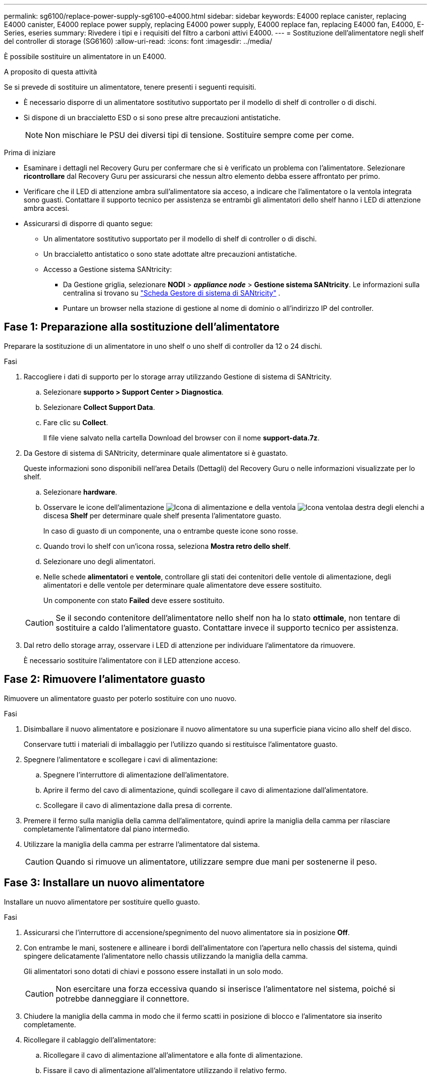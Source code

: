---
permalink: sg6100/replace-power-supply-sg6100-e4000.html 
sidebar: sidebar 
keywords: E4000 replace canister, replacing E4000 canister, E4000 replace power supply, replacing E4000 power supply, E4000 replace fan, replacing E4000 fan, E4000, E-Series, eseries 
summary: Rivedere i tipi e i requisiti del filtro a carboni attivi E4000. 
---
= Sostituzione dell'alimentatore negli shelf del controller di storage (SG6160)
:allow-uri-read: 
:icons: font
:imagesdir: ../media/


[role="lead"]
È possibile sostituire un alimentatore in un E4000.

.A proposito di questa attività
Se si prevede di sostituire un alimentatore, tenere presenti i seguenti requisiti.

* È necessario disporre di un alimentatore sostitutivo supportato per il modello di shelf di controller o di dischi.
* Si dispone di un braccialetto ESD o si sono prese altre precauzioni antistatiche.
+

NOTE: Non mischiare le PSU dei diversi tipi di tensione. Sostituire sempre come per come.



.Prima di iniziare
* Esaminare i dettagli nel Recovery Guru per confermare che si è verificato un problema con l'alimentatore. Selezionare *ricontrollare* dal Recovery Guru per assicurarsi che nessun altro elemento debba essere affrontato per primo.
* Verificare che il LED di attenzione ambra sull'alimentatore sia acceso, a indicare che l'alimentatore o la ventola integrata sono guasti. Contattare il supporto tecnico per assistenza se entrambi gli alimentatori dello shelf hanno i LED di attenzione ambra accesi.
* Assicurarsi di disporre di quanto segue:
+
** Un alimentatore sostitutivo supportato per il modello di shelf di controller o di dischi.
** Un braccialetto antistatico o sono state adottate altre precauzioni antistatiche.
** Accesso a Gestione sistema SANtricity:
+
*** Da Gestione griglia, selezionare *NODI* > *_appliance node_* > *Gestione sistema SANtricity*. Le informazioni sulla centralina si trovano su https://docs.netapp.com/us-en/storagegrid/monitor/viewing-santricity-system-manager-tab.html["Scheda Gestore di sistema di SANtricity"] .
*** Puntare un browser nella stazione di gestione al nome di dominio o all'indirizzo IP del controller.








== Fase 1: Preparazione alla sostituzione dell'alimentatore

Preparare la sostituzione di un alimentatore in uno shelf o uno shelf di controller da 12 o 24 dischi.

.Fasi
. Raccogliere i dati di supporto per lo storage array utilizzando Gestione di sistema di SANtricity.
+
.. Selezionare *supporto > Support Center > Diagnostica*.
.. Selezionare *Collect Support Data*.
.. Fare clic su *Collect*.
+
Il file viene salvato nella cartella Download del browser con il nome *support-data.7z*.



. Da Gestore di sistema di SANtricity, determinare quale alimentatore si è guastato.
+
Queste informazioni sono disponibili nell'area Details (Dettagli) del Recovery Guru o nelle informazioni visualizzate per lo shelf.

+
.. Selezionare *hardware*.
.. Osservare le icone dell'alimentazione image:../media/sam1130_ss_hardware_power_icon_maint-e2800.gif["Icona di alimentazione"] e della ventola image:../media/sam1130_ss_hardware_fan_icon_maint-e2800.gif["Icona ventola"]a destra degli elenchi a discesa *Shelf* per determinare quale shelf presenta l'alimentatore guasto.
+
In caso di guasto di un componente, una o entrambe queste icone sono rosse.

.. Quando trovi lo shelf con un'icona rossa, seleziona *Mostra retro dello shelf*.
.. Selezionare uno degli alimentatori.
.. Nelle schede *alimentatori* e *ventole*, controllare gli stati dei contenitori delle ventole di alimentazione, degli alimentatori e delle ventole per determinare quale alimentatore deve essere sostituito.
+
Un componente con stato *Failed* deve essere sostituito.

+

CAUTION: Se il secondo contenitore dell'alimentatore nello shelf non ha lo stato *ottimale*, non tentare di sostituire a caldo l'alimentatore guasto. Contattare invece il supporto tecnico per assistenza.



. Dal retro dello storage array, osservare i LED di attenzione per individuare l'alimentatore da rimuovere.
+
È necessario sostituire l'alimentatore con il LED attenzione acceso.





== Fase 2: Rimuovere l'alimentatore guasto

Rimuovere un alimentatore guasto per poterlo sostituire con uno nuovo.

.Fasi
. Disimballare il nuovo alimentatore e posizionare il nuovo alimentatore su una superficie piana vicino allo shelf del disco.
+
Conservare tutti i materiali di imballaggio per l'utilizzo quando si restituisce l'alimentatore guasto.

. Spegnere l'alimentatore e scollegare i cavi di alimentazione:
+
.. Spegnere l'interruttore di alimentazione dell'alimentatore.
.. Aprire il fermo del cavo di alimentazione, quindi scollegare il cavo di alimentazione dall'alimentatore.
.. Scollegare il cavo di alimentazione dalla presa di corrente.


. Premere il fermo sulla maniglia della camma dell'alimentatore, quindi aprire la maniglia della camma per rilasciare completamente l'alimentatore dal piano intermedio.
. Utilizzare la maniglia della camma per estrarre l'alimentatore dal sistema.
+

CAUTION: Quando si rimuove un alimentatore, utilizzare sempre due mani per sostenerne il peso.





== Fase 3: Installare un nuovo alimentatore

Installare un nuovo alimentatore per sostituire quello guasto.

.Fasi
. Assicurarsi che l'interruttore di accensione/spegnimento del nuovo alimentatore sia in posizione *Off*.
. Con entrambe le mani, sostenere e allineare i bordi dell'alimentatore con l'apertura nello chassis del sistema, quindi spingere delicatamente l'alimentatore nello chassis utilizzando la maniglia della camma.
+
Gli alimentatori sono dotati di chiavi e possono essere installati in un solo modo.

+

CAUTION: Non esercitare una forza eccessiva quando si inserisce l'alimentatore nel sistema, poiché si potrebbe danneggiare il connettore.

. Chiudere la maniglia della camma in modo che il fermo scatti in posizione di blocco e l'alimentatore sia inserito completamente.
. Ricollegare il cablaggio dell'alimentatore:
+
.. Ricollegare il cavo di alimentazione all'alimentatore e alla fonte di alimentazione.
.. Fissare il cavo di alimentazione all'alimentatore utilizzando il relativo fermo.


. Accendere il nuovo contenitore dell'alimentatore.




== Fase 4: Sostituzione completa dell'alimentatore

Verificare che il nuovo alimentatore funzioni correttamente, raccogliere i dati di supporto e riprendere le normali operazioni.

.Fasi
. Sul nuovo alimentatore, verificare che il LED di alimentazione verde sia acceso e che il LED di attenzione ambra sia spento.
. Dal guru del ripristino in Gestione sistema di SANtricity, selezionare *ricontrollare* per assicurarsi che il problema sia stato risolto.
. Se il problema persiste, ripetere la procedura descritta in <<Fase 2: Rimuovere l'alimentatore guasto>>e in <<Fase 3: Installare un nuovo alimentatore>>. Se il problema persiste, contattare il supporto tecnico.
. Rimuovere la protezione antistatica.
. Raccogliere i dati di supporto per lo storage array utilizzando Gestione di sistema di SANtricity.
+
.. Selezionare *supporto > Support Center > Diagnostica*.
.. Selezionare *Collect Support Data*.
.. Fare clic su *Collect*.
+
Il file viene salvato nella cartella Download del browser con il nome *support-data.7z*.



. Restituire la parte guasta a NetApp, come descritto nelle istruzioni RMA fornite con il kit.


.Quali sono le prossime novità?
La sostituzione dell'alimentatore è completata. È possibile riprendere le normali operazioni.
